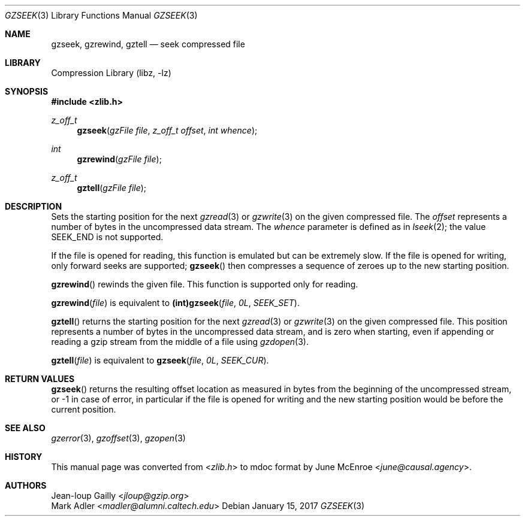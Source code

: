 .Dd January 15, 2017
.Dt GZSEEK 3
.Os
.
.Sh NAME
.Nm gzseek ,
.Nm gzrewind ,
.Nm gztell
.Nd seek compressed file
.
.Sh LIBRARY
.Lb libz
.
.Sh SYNOPSIS
.In zlib.h
.Ft z_off_t
.Fn gzseek "gzFile file" "z_off_t offset" "int whence"
.Ft int
.Fn gzrewind "gzFile file"
.Ft z_off_t
.Fn gztell "gzFile file"
.
.Sh DESCRIPTION
Sets the starting position
for the next
.Xr gzread 3
or
.Xr gzwrite 3
on the given compressed file.
The
.Fa offset
represents a number of bytes
in the uncompressed data stream.
The
.Fa whence
parameter
is defined as in
.Xr lseek 2 ;
the value
.Dv SEEK_END
is not supported.
.
.Pp
If the file is opened for reading,
this function is emulated
but can be extremely slow.
If the file is opened for writing,
only forward seeks are supported;
.Fn gzseek
then compresses a sequence of zeroes
up to the new starting position.
.
.Pp
.Fn gzrewind
rewinds the given file.
This function is supported
only for reading.
.
.Pp
.Fn gzrewind file
is equivalent to
.Li (int) Ns Fn gzseek file 0L SEEK_SET .
.
.Pp
.Fn gztell
returns the starting position
for the next
.Xr gzread 3
or
.Xr gzwrite 3
on the given compressed file.
This position represents a number of bytes
in the uncompressed data stream,
and is zero when starting,
even if appending or reading
a gzip stream from the middle of a file using
.Xr gzdopen 3 .
.
.Pp
.Fn gztell file
is equivalent to
.Fn gzseek file 0L SEEK_CUR .
.
.Sh RETURN VALUES
.Fn gzseek
returns the resulting offset location
as measured in bytes
from the beginning of the uncompressed stream,
or -1 in case of error,
in particular if the file
is opened for writing
and the new starting position
would be before the current position.
.
.Sh SEE ALSO
.Xr gzerror 3 ,
.Xr gzoffset 3 ,
.Xr gzopen 3
.
.Sh HISTORY
This manual page was converted from
.In zlib.h
to mdoc format by
.An June McEnroe Aq Mt june@causal.agency .
.
.Sh AUTHORS
.An Jean-loup Gailly Aq Mt jloup@gzip.org
.An Mark Adler Aq Mt madler@alumni.caltech.edu
